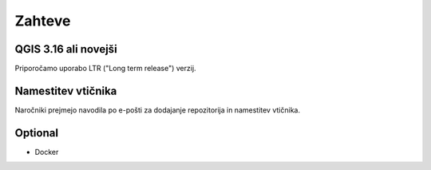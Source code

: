 

Zahteve
============


QGIS 3.16 ali novejši
---------------------

Priporočamo uporabo LTR ("Long term release") verzij.

Namestitev vtičnika
-------------------

Naročniki prejmejo navodila po e-pošti za dodajanje repozitorija in namestitev vtičnika.


Optional
--------

- Docker

